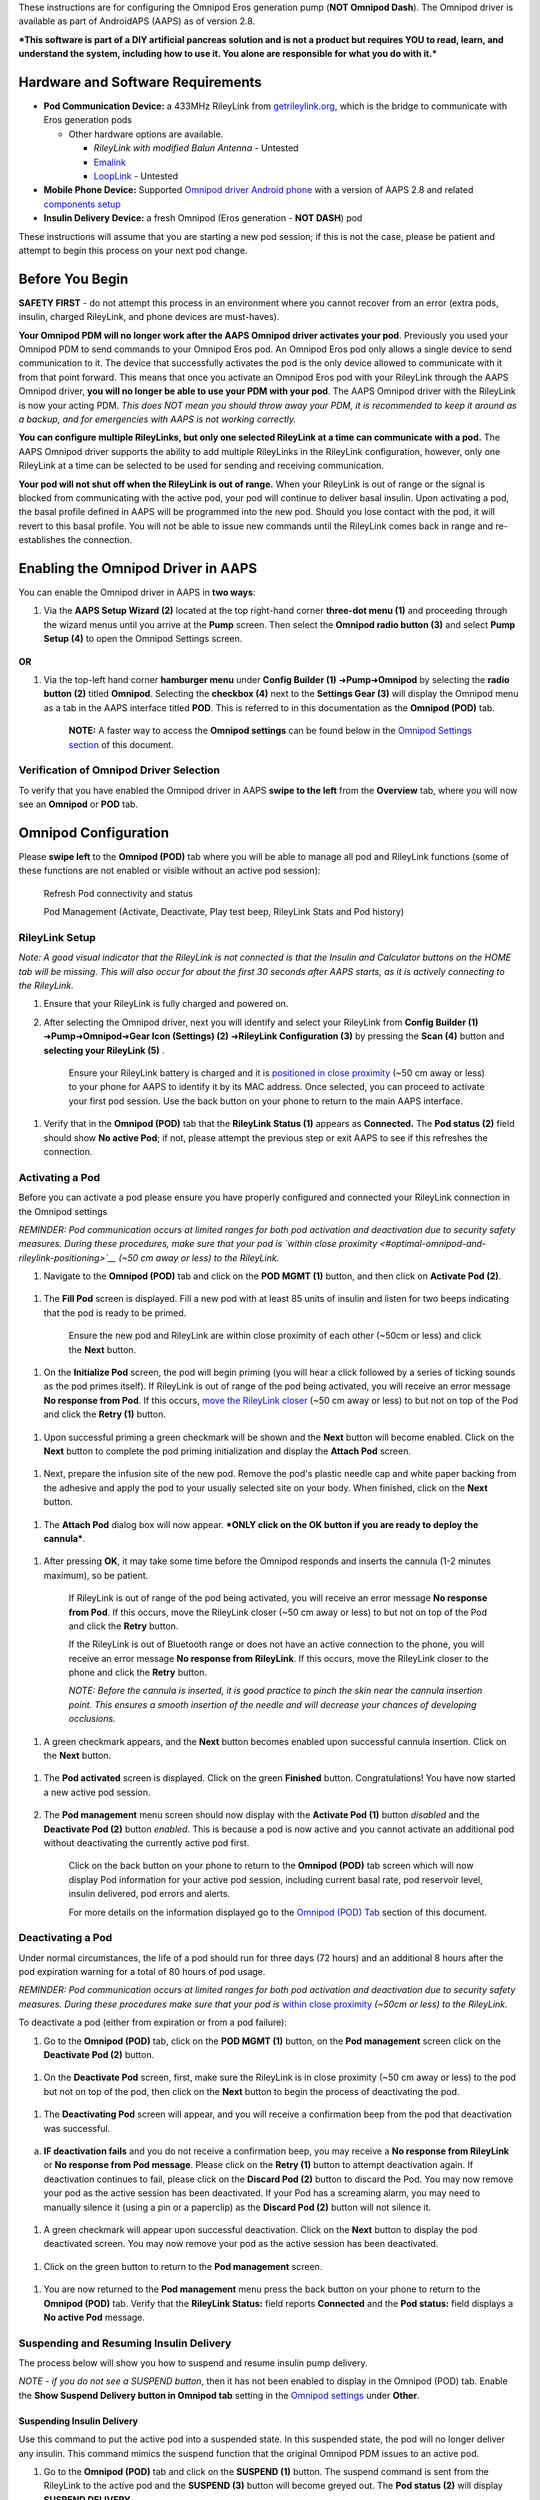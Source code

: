 These instructions are for configuring the Omnipod Eros generation pump (**NOT Omnipod Dash**). The Omnipod driver is available as part of AndroidAPS (AAPS) as of version 2.8.

***This software is part of a DIY artificial pancreas solution and is not a product but requires YOU to read, learn, and understand the system, including how to use it. You alone are responsible for what you do with it.***

Hardware and Software Requirements
==================================

-  **Pod Communication Device:** a 433MHz RileyLink from `getrileylink.org <https://getrileylink.org/product/rileylink433>`__, which is the bridge to communicate with Eros generation pods

   -  Other hardware options are available.

      -  *RileyLink with modified Balun Antenna* - Untested
      -  `Emalink <https://github.com/sks01/EmaLink>`__ 
      -  `LoopLink <https://jameswedding.substack.com/>`__ - Untested

-  **Mobile Phone Device:** Supported `Omnipod driver Android phone <https://docs.google.com/spreadsheets/d/1eNtXAWwrdVtDvsvXaR_72wgT9ICjZPNEBq8DbitCv_4/edit#gid=0>`__ with a version of AAPS 2.8 and related `components setup <https://androidaps.readthedocs.io/en/latest/EN/index.html#component-setup>`__

-  **Insulin Delivery Device:** a fresh Omnipod (Eros generation - **NOT DASH**) pod

These instructions will assume that you are starting a new pod session; if this is not the case, please be patient and attempt to begin this process on your next pod change.

Before You Begin
================

**SAFETY FIRST** - do not attempt this process in an environment where you cannot recover from an error (extra pods, insulin, charged RileyLink, and phone devices are must-haves).

**Your Omnipod PDM will no longer work after the AAPS Omnipod driver activates your pod**. Previously you used your Omnipod PDM to send commands to your Omnipod Eros pod. An Omnipod Eros pod only allows a single device to send communication to it. The device that successfully activates the pod is the only device allowed to communicate with it from that point forward. This means that once you activate an Omnipod Eros pod with your RileyLink through the AAPS Omnipod driver, **you will no longer be able to use your PDM with your pod**. The AAPS Omnipod driver with the RileyLink is now your acting PDM. *This does NOT mean you should throw away your PDM, it is recommended to keep it around as a backup, and for emergencies with AAPS is not working correctly.*

**You can configure multiple RileyLinks, but only one selected RileyLink at a time can communicate with a pod.** The AAPS Omnipod driver supports the ability to add multiple RileyLinks in the RileyLink configuration, however, only one RileyLink at a time can be selected to be used for sending and receiving communication.

**Your pod will not shut off when the RileyLink is out of range.** When your RileyLink is out of range or the signal is blocked from communicating with the active pod, your pod will continue to deliver basal insulin. Upon activating a pod, the basal profile defined in AAPS will be programmed into the new pod. Should you lose contact with the pod, it will revert to this basal profile. You will not be able to issue new commands until the RileyLink comes back in range and re-establishes the connection.

Enabling the Omnipod Driver in AAPS
===================================

You can enable the Omnipod driver in AAPS in **two ways**:

1. Via the **AAPS Setup Wizard (2)** located at the top right-hand corner **three-dot menu (1)** and proceeding through the wizard menus until you arrive at the **Pump** screen. Then select the **Omnipod radio button (3)** and select **Pump Setup (4)** to open the Omnipod Settings screen.

    |Enable_Omnipod_Driver_1|  |Enable_Omnipod_Driver_2|

**OR**

1. Via the top-left hand corner **hamburger menu** under **Config Builder (1)** ➜\ **Pump**\ ➜\ **Omnipod** by selecting the **radio button (2)** titled **Omnipod**. Selecting the **checkbox (4)** next to the **Settings Gear (3)** will display the Omnipod menu as a tab in the AAPS interface titled **POD**. This is referred to in this documentation as the **Omnipod (POD)** tab.

    **NOTE:** A faster way to access the **Omnipod settings** can be found below in the `Omnipod Settings section <#omnipod-settings>`__ of this document.

    |Enable_Omnipod_Driver_3| |Enable_Omnipod_Driver_4|

Verification of Omnipod Driver Selection
----------------------------------------

To verify that you have enabled the Omnipod driver in AAPS **swipe to the left** from the **Overview** tab, where you will now see an **Omnipod** or **POD** tab.

|Enable_Omnipod_Driver_5|

Omnipod Configuration
======================

Please **swipe left** to the **Omnipod (POD)** tab where you will be able to manage all pod and RileyLink functions (some of these functions are not enabled or visible without an active pod session):

    |refresh_pod_status| Refresh Pod connectivity and status

    |pod_management| Pod Management (Activate, Deactivate, Play test beep, RileyLink Stats and Pod history)

RileyLink Setup
---------------

*Note: A good visual indicator that the RileyLink is not connected is that the Insulin and Calculator buttons on the HOME tab will be missing. This will also occur for about the first 30 seconds after AAPS starts, as it is actively connecting to the RileyLink.*

1. Ensure that your RileyLink is fully charged and powered on.

2. After selecting the Omnipod driver, next you will identify and select your RileyLink from **Config Builder (1)** ➜\ **Pump**\ ➜\ **Omnipod**\ ➜\ **Gear Icon (Settings) (2)** ➜\ **RileyLink Configuration (3)** by pressing the **Scan (4)** button and **selecting your RileyLink (5)** .

    Ensure your RileyLink battery is charged and it is `positioned in close proximity <#optimal-omnipod-and-rileylink-positioning>`__ (~50 cm away or less) to your phone for AAPS to identify it by its MAC address. Once selected, you can proceed to activate your first pod session. Use the back button on your phone to return to the main AAPS interface.

    |RileyLink_Setup_1| |RileyLink_Setup_2|
    
    |RileyLink_Setup_3| |RileyLink_Setup_4|

1. Verify that in the **Omnipod (POD)** tab that the **RileyLink Status (1)** appears as **Connected.** The **Pod status (2)** field should show **No active Pod**; if not, please attempt the previous step or exit AAPS to see if this refreshes the connection.

    |RileyLink_Setup_5|

Activating a Pod
----------------

Before you can activate a pod please ensure you have properly configured and connected your RileyLink connection in the Omnipod settings

*REMINDER: Pod communication occurs at limited ranges for both pod activation and deactivation due to security safety measures. During these procedures, make sure that your pod is `within close proximity <#optimal-omnipod-and-rileylink-positioning>`__ (~50 cm away or less) to the RileyLink.*

1. Navigate to the **Omnipod (POD)** tab and click on the **POD MGMT (1)** button, and then click on **Activate Pod (2)**.

    |Activate_Pod_1| |Activate_Pod_2|

1. The **Fill Pod** screen is displayed. Fill a new pod with at least 85 units of insulin and listen for two beeps indicating that the pod is ready to be primed.

    |Activate_Pod_3|

    Ensure the new pod and RileyLink are within close proximity of each other (~50cm or less) and click the **Next** button.

1. On the **Initialize Pod** screen, the pod will begin priming (you will hear a click followed by a series of ticking sounds as the pod primes itself). If RileyLink is out of range of the pod being activated, you will receive an error message **No response from Pod**. If this occurs, `move the RileyLink closer <#optimal-omnipod-and-rileylink-positioning>`__ (~50 cm away or less) to but not on top of the Pod and click the **Retry (1)** button.

    |Activate_Pod_4| |Activate_Pod_5|

1. Upon successful priming a green checkmark will be shown and the **Next** button will become enabled. Click on the **Next** button to complete the pod priming initialization and display the **Attach Pod** screen.

    |Activate_Pod_6|

1. Next, prepare the infusion site of the new pod. Remove the pod's plastic needle cap and white paper backing from the adhesive and apply the pod to your usually selected site on your body. When finished, click on the **Next** button.

    |Activate_Pod_7|

1. The **Attach Pod** dialog box will now appear. ***ONLY click on the OK button if you are ready to deploy the cannula***.

    |Activate_Pod_8|

1. After pressing **OK**, it may take some time before the Omnipod responds and inserts the cannula (1-2 minutes maximum), so be patient.

    If RileyLink is out of range of the pod being activated, you will receive an error message **No response from Pod**. If this occurs, move the RileyLink closer (~50 cm away or less) to but not on top of the Pod and click the **Retry** button.

    If the RileyLink is out of Bluetooth range or does not have an active connection to the phone, you will receive an error message **No response from RileyLink**. If this occurs, move the RileyLink closer to the phone and click the **Retry** button.

    *NOTE: Before the cannula is inserted, it is good practice to pinch the skin near the cannula insertion point. This ensures a smooth insertion of the needle and will decrease your chances of developing occlusions.*

    |Activate_Pod_9|

    |Activate_Pod_10| |Activate_Pod_11|

1. A green checkmark appears, and the **Next** button becomes enabled upon successful cannula insertion. Click on the **Next** button.

    |Activate_Pod_12|

1. The **Pod activated** screen is displayed. Click on the green **Finished** button. Congratulations! You have now started a new active pod session. 
       
    |Activate_Pod_13|

2. The **Pod management** menu screen should now display with the **Activate Pod (1)** button *disabled* and the **Deactivate Pod (2)** button *enabled*. This is because a pod is now active and you cannot activate an additional pod without deactivating the currently active pod first.

    Click on the back button on your phone to return to the **Omnipod (POD)** tab screen which will now display Pod information for your active pod session, including current basal rate, pod reservoir level, insulin delivered, pod errors and alerts.

    For more details on the information displayed go to the `Omnipod (POD) Tab <#omnipod-pod-tab>`__ section of this document.

    |Activate_Pod_14| |Activate_Pod_15|

Deactivating a Pod
------------------

Under normal circumstances, the life of a pod should run for three days (72 hours) and an additional 8 hours after the pod expiration warning for a total of 80 hours of pod usage.

*REMINDER: Pod communication occurs at limited ranges for both pod activation and deactivation due to security safety measures. During these procedures make sure that your pod is* `within close proximity <#optimal-omnipod-and-rileylink-positioning>`__ *(~50cm or less) to the RileyLink.*

To deactivate a pod (either from expiration or from a pod failure):

1. Go to the **Omnipod (POD)** tab, click on the **POD MGMT (1)** button, on the **Pod management** screen click on the **Deactivate Pod (2)** button.

    |Deactivate_Pod_1| |Deactivate_Pod_2|

1. On the **Deactivate Pod** screen, first, make sure the RileyLink is in close proximity (~50 cm away or less) to the pod but not on top of the pod, then click on the **Next** button to begin the process of deactivating the pod.

    |Deactivate_Pod_3|

1. The **Deactivating Pod** screen will appear, and you will receive a confirmation beep from the pod that deactivation was successful.

    |Deactivate_Pod_4|

a. **IF deactivation fails** and you do not receive a confirmation beep, you may receive a **No response from RileyLink** or **No response from Pod message**. Please click on the **Retry (1)** button to attempt deactivation again. If deactivation continues to fail, please click on the **Discard Pod (2)** button to discard the Pod. You may now remove your pod as the active session has been deactivated. If your Pod has a screaming alarm, you may need to manually silence it (using a pin or a paperclip) as the **Discard Pod (2)** button will not silence it.

    |Deactivate_Pod_5| |Deactivate_Pod_6|

1. A green checkmark will appear upon successful deactivation. Click on the **Next** button to display the pod deactivated screen. You may now remove your pod as the active session has been deactivated.

    |Deactivate_Pod_7|

1. Click on the green button to return to the **Pod management** screen.

    |Deactivate_Pod_8|

1. You are now returned to the **Pod management** menu press the back button on your phone to return to the **Omnipod (POD)** tab. Verify that the **RileyLink Status:** field reports **Connected** and the **Pod status:** field displays a **No active Pod** message.

    |Deactivate_Pod_9| |Deactivate_Pod_10|

Suspending and Resuming Insulin Delivery
----------------------------------------

The process below will show you how to suspend and resume insulin pump delivery.

*NOTE - if you do not see a SUSPEND button*, then it has not been enabled to display in the Omnipod (POD) tab. Enable the **Show Suspend Delivery button in Omnipod tab** setting in the `Omnipod settings <#omnipod-settings>`__ under **Other**.

Suspending Insulin Delivery
~~~~~~~~~~~~~~~~~~~~~~~~~~~

Use this command to put the active pod into a suspended state. In this suspended state, the pod will no longer deliver any insulin. This command mimics the suspend function that the original Omnipod PDM issues to an active pod.

1. Go to the **Omnipod (POD)** tab and click on the **SUSPEND (1)** button. The suspend command is sent from the RileyLink to the active pod and the **SUSPEND (3)** button will become greyed out. The **Pod status (2)** will display **SUSPEND DELIVERY**.

    |Suspend_Insulin_Delivery_1| |Suspend_Insulin_Delivery_2|

1. When the suspend command is successfully confirmed by the RileyLink a confirmation dialog will display the message **All insulin delivery has been suspended**. Click **OK** to confirm and proceed.

    |Suspend_Insulin_Delivery_3|

1. Your active pod has now suspended all insulin delivery. The **Omnipod (POD)** tab will update the **Pod status (1)** to **Suspended**. The **SUSPEND** button will change to a new **Resume Delivery (2)** button

    |Suspend_Insulin_Delivery_4|

Resuming Insulin Delivery
~~~~~~~~~~~~~~~~~~~~~~~~~

Use this command to instruct the active, currently suspended pod to resume insulin delivery. After the command is successfully processed, insulin will resume normal delivery using the current basal rate based on the current time from the active basal profile. The pod will again accept commands for bolus, TBR, and SMB.

1. Go to the **Omnipod (POD)** tab and ensure the **Pod status (1)** field displays **Suspended**, then press the **Resume Delivery (2)** button to start the process to instruct the current pod to resume normal insulin delivery. A message **RESUME DELIVERY** will display in the **Pod status (3)** field, signifying the RileyLink is actively sending the command to the suspended pod.

    |Resume_Insulin_Delivery_1| |Resume_Insulin_Delivery_2|

1. When the Resume delivery command is successfully confirmed by the RileyLink a confirmation dialog will display the message **Insulin delivery has been resumed**. Click **OK** to confirm and proceed.

    |Resume_Insulin_Delivery_3|

1. The **Omnipod (POD)** tab will update the **Pod status (1)** field to display **RUNNING,** and the **Resume Delivery** button will now display the **SUSPEND (2)** button.

    |Resume_Insulin_Delivery_4|

Acknowledging Pod Alerts
------------------------

*NOTE - if you do not see an ACK ALERTS button, it is because it is conditionally displayed on the Omnipod (POD) tab ONLY when the pod expiration or low reservoir alert has been triggered.*

The process below will show you how to acknowledge and dismiss pod beeps that occur when the active pod time reaches the warning time limit before the pod expiration of 72 hours (3 days). This warning time limit is defined in the **Hours before shutdown** Omnipod alerts setting. The maximum life of a pod is 80 hours (3 days 8 hours), however Insulet recommends not exceeding the 72 hour (3 days) limit.

*NOTE - If you have enabled the "Automatically acknowledge Pod alerts" setting in Omnipod Alerts, this alert will be handled automatically after the first occurrence and you will NOT need to manually dismiss the alert.*

1. When the defined **Hours before shutdown** warning time limit is reached, the pod will issue warning beeps to inform you that it is approaching its expiration time and a pod change will soon be required. You can verify this on the **Omnipod (POD)** tab, the **Pod expires: (1)** field will show the exact time the pod will expire (72 hours after activation) and the text will turn **red** after this time has passed, under the **Active Pod alerts (2)** field where the status message **Pod will expire soon** is displayed. This trigger will display the **ACK ALERTS (3)** button. A **system notification (4)** will also inform you of the upcoming pod expiration

    |Acknowledge_Alerts_1| |Acknowledge_Alerts_2|

1. Go to the **Omnipod (POD)** tab and press the **ACK ALERTS (2)** button (acknowledge alerts). The RileyLink sends the command to the pod to deactivate the pod expiration warning beeps and updates the **Pod status (1)** field with **ACKNOWLEDGE ALERTS**.

    |Acknowledge_Alerts_3|

1. Upon **successful deactivation** of the alerts, **2 beeps** will be issued by the active pod and a confirmation dialog will display the message **Activate alerts have been acknowledged**. Click the **OK** button to confirm and dismiss the dialog.

    |Acknowledge_Alerts_4|

a. If the RileyLink is out of range of the pod while the acknowledge alerts command is being processed a warning message will display 2 options. **Mute (1)** will silence this current warning. **OK (2)** will confirm this warning and allow the user to try to acknowledge alerts again.

    |Acknowledge_Alerts_5|

1. Go to the **Omnipod (POD)** tab, under the **Active Pod alerts** field, the warning message is no longer displayed and the active pod will no longer issue pod expiration warning beeps.

View Pod History
----------------

This section shows you how to review your active pod history and filter by different action categories. The pod history tool allows you to view the actions and results committed to your currently active pod during its three day (72 - 80 hours) life.

This feature is useful for verifying boluses, TBRs, basal changes that were given but you may be unsure if they completed. The remaining categories are useful in general for troubleshooting issues and determining the order of events that occurred leading up to a failure.

1. Go to the **Omnipod (POD**) tab and press the **POD MGMT (1)** button to access the **Pod management** menu and then press the **Pod history (2)** button to access the pod history screen.

    |Pod_History_1| |Pod_History_2|

1. On the **Pod history** screen, the default category of **All (1)** is displayed showing the **Date and Time (2)** of all pod **Actions (3)** and **Results (4)** in reverse chronological order. Use your phone’s **back button 2 times** to return to the **Omnipod (POD)** tab in the main AAPS interface.

    |Pod_History_3| |Pod_History_4|

View RileyLink Settings and History
-----------------------------------

This section shows you how to review the settings of your active pod and RileyLink along with the communication history of each. This feature, once accessed, is split into two sections: **Settings** and **History**.

The primary use of this feature is when your RileyLink is out of the Bluetooth range of your phone after a period of time and the **RileyLink status** reports **RileyLink unreachable**. The **refresh** button will manually attempt to re-establish Bluetooth communication with the currently configured RileyLink in the Omnipod settings.

Manually Re-establish RileyLink Bluetooth Communication
~~~~~~~~~~~~~~~~~~~~~~~~~~~~~~~~~~~~~~~~~~~~~~~~~~~~~~~

1. From the **Omnipod (POD)** tab when the **RileyLink Status: (1)** reports **RileyLink unreachable** press the **POD MGMT (2)** button to navigate to the **Pod Management** menu. On the **Pod Management** menu you will see a notification appear actively searching for a RileyLink connection, press the **RileyLink stats (3)** button to access the **RileyLink settings** screen.

    |RileyLink_Bluetooth_Reset_1| |RileyLink_Bluetooth_Reset_2|

1. On the **RileyLink Settings (1)** screen under the **RileyLink (2)** section you can confirm both the Bluetooth connection status and error in the **Connection Status and Error: (3)** fields. A *Bluetooth Error* and *RileyLink unreachable* status should be shown. Start the manual Bluetooth reconnection by pressing the **refresh (4)** button in the lower right corner.

    |RileyLink_Bluetooth_Reset_3|

a. If the RileyLink is unresponsive or out of range of the phone while the Bluetooth refresh command is being processed a warning message will display 2 options.

   i.  **Mute (1)** will silence this current warning.

   ii. **OK (2)** will confirm this warning and allow the user to try to re-establish the Bluetooth connection again.

b. If the Bluetooth connection does not re-establish, try manually turning off and then back on the Bluetooth function on your phone.

    |RileyLink_Bluetooth_Reset_4|

1. After a successful RileyLink Bluetooth reconnection the **Connection Status: (1)** field should report **RileyLink ready**. Congratulations, you have now reconnected your configured RileyLink to AAPS!

    |RileyLink_Bluetooth_Reset_5|

RileyLink and Active Pod Settings
~~~~~~~~~~~~~~~~~~~~~~~~~~~~~~~~~

This screen will provide information, status, and settings configuration information for both the currently configured RileyLink and the currently active Omnipod Eros pod. It will also allow you to manually refresh the RileyLink Bluetooth connection.

1. Go to the **Omnipod (POD**) tab and press the **POD MGMT (1)** button to access the **Pod management** menu, then press the **RileyLink stats (2)** button to view your currently configured **RileyLink (3)** and active pod **Device (4)** settings.

    |RileyLink_Statistics_Settings_1| |RileyLink_Statistics_Settings_2|

    |RileyLink_Statistics_Settings_3|

    *RileyLink (2) fields*

	-  **Configured Address:** MAC address of the selected RileyLink defined in the Omnipod Settings.
	-  **Connected Device:** Model of the Omnipod pod currently communicating with the RileyLink (currently only eros pods work with the RileyLink
	-  **Connection Status**: The current status of the Bluetooth connection between the RileyLink and the phone running AAPS.
	-  **Connection Error:** If there is an error with the RileyLink Bluetooth connection details will be displayed here.
	-  **RL Firmware:** Current firmware version installed on the actively connected RileyLink.

    *Device (2) fields - Active Pod*

	-  **Device Type:** The type of device communicating with the RileyLink (Omnipod pod pump)
	-  **Device Model:** The model of the active device connected to the RileyLink (the current model name of the Omnipod pod, which is Eros)
	-  **Pump Serial Number:** Serial number of the currently activated pod
	-  **Pump Frequency:** Communication radio frequency the RileyLink has tuned to enable communication between itself and the pod.
	-  **Last used frequency:** Last known radio frequency the pod used to communicate with the RileyLink.
	-  **Last device contact:** Date and time of the last contact the pod made with the RileyLink.
	-  **Refresh button** to manually refresh RileyLink Bluetooth communication with the phone.

RileyLink and Active Pod History
~~~~~~~~~~~~~~~~~~~~~~~~~~~~~~~~

This screen provides information in reverse chronological order of each state or action that either the RileyLink or currently connected pod is in or has taken. The entire history is only available for the currently active pod, after a pod change this history will be erased and only events from the newly activated pod will be recorded and shown.

1. Go to the **Omnipod (POD**) tab and press the **POD MGMT (1)** button to access the **Pod management** menu, then press the **RileyLink stats (2)** button to view the **Settings** and **History** screen. Click on the **HISTORY (3)** text to display the entire history of the RileyLink and currently active pod session.

    |RileyLink_Statistics_History_1| |RileyLink_Statistics_History_2|

    |RileyLink_Statistics_History_3|

    *Fields*

	-  **Date & Time**: In reverse chronological order the timestamp of each event.
	-  **Device:** The device to which the current action or state is referring.
	-  **State or Action:** The current state or action performed by the device.

Omnipod (POD) Tab
=================

Below is an explanation of the layout and meaning of the icons and status fields on the **Omnipod (POD)** tab in the main AAPS interface.

*NOTE: If any message in the Omnipod (POD) tab status fields report (uncertain) then you will need to press the Refresh button to clear it and refresh the pod status.*

|Omnipod_Tab|

*Fields*

-  **RileyLink Status:** Displays the current connection status of the RileyLink

   -  *RileyLink Unreachable* - RileyLink is either not within Bluetooth range of the phone, powered off or has a failure preventing Bluetooth communication.
   -  *RileyLink Ready* - RileyLink is powered on and actively initializing the Bluetooth connection
   -  *Connected* - RileyLink is powered on, connected and actively able to communicate via Bluetooth.

-  **Pod address:** Displays the current address in which the active pod is referenced
-  **LOT:** Displays the LOT number of the active pod
-  **TID:** Displays the serial number of the pod.
-  **Firmware Version:** Displays the firmware version of the active pod.
-  **Time on Pod:** Displays the current time on the active pod.
-  **Pod expires:** Displays the date and time when the active pod will expire.
-  **Pod status:** Displays the status of the active pod.
-  **Last connection:** Displays the last time communication with the active pod was achieved.

   -  *Moments ago* - less than 20 seconds ago.
   -  *Less than a minute ago* - more than 20 seconds but less than 60 seconds ago.
   -  *1 minute ago* - more than 60 seconds but less than 120 seconds (2 min)
   -  *XX minutes ago* - more than 2 minutes ago as defined by the value of XX

-  **Last bolus:** Displays the dosage of the last bolus sent to the active pod and how long ago it was issued in parenthesis.
-  **Base Basal rate:** Displays the basal rate programmed for the current time from the basal rate profile.
-  **Temp basal rate:** Displays the currently running Temporary Basal Rate in the following format

   -  Units / hour @ time TBR was issued (minutes run / total minutes TBR will be run)
   -  *Example:* 0.00U/h @18:25 ( 90/120 minutes)

-  **Reservoir:** Displays over 50 U left when more than 50 units are left in the reservoir. Below this value the exact units are displayed in yellow text.
-  **Total delivered:** Displays the total number of units of insulin delivered from the reservoir. *Note this is an approximation as priming and filling the pod is not an exact process.*
-  **Errors:** Displays the last error encountered. Review the `Pod history <#view-pod-history>`__, `RileyLink history <#rileylink-and-active-pod-history>`__ and log files for past errors and more detailed information.
-  **Active pod alerts:** Reserved for currently running alerts on the active pod. Normally used when pod expiration is past 72 hours and native pod beep alerts are running.

*Icons*

    |refresh_pod_status| 
    **REFRESH:** Sends a refresh command to the active pod to update communication and status.
	-  Use to refresh the pod status and dismiss status fields that contain the text (uncertain). See the `Troubleshooting section <#troubleshooting>`__ below for additional information.
	
    |pod_management|
    **POD MGMT:** Navigates to the Pod management menu

    |ack_alerts|
    **ACK ALERTS:** Conditionally displayed when the active pod time is past 72 hours and native pod warning beeps are actively running. Allows the user to send a command to the pod to disable the active beeping for pod expiration. Once successfully dismissed this icon is no longer displayed.
    
    |set_time|
    **SET TIME:** When pressed this will update the time on the pod with the current time on your phone.
    
    |suspend|
    **SUSPEND:** Suspends the active pod
    
    |resume|
    **RESUME DELIVERY:** Resumes the currently suspended, active pod

Pod Management Menu
-------------------

Below is an explanation of the layout and meaning of the icons on the **Pod Management** menu accessed from the **Omnipod (POD)** tab.

|Omnipod_Tab_Pod_Management|

	|activate_pod| **Activate Pod** - primes and activates a new pod
	
	|deactivate_pod| **Deactivate Pod** - deactivates the currently active pod.
	    *NOTES:*
		-  *A partially paired pod ignores this command.*
		-  *Use this command to deactivate a screaming pod (error 49).*
		-  *If the button is disabled (greyed out) use the Discard Pod button.*
		
    	|play_test_beep| **Play test beep** - plays a single test beep on the pod when pressed.
	
    	|discard_pod| **Discard pod** - deactivates and discards the pod state of an unresponsive pod when pressed.
	This button is only displayed when very specific cases are met because proper deactivation is no longer possible:

		-  A **pod is not fully paired** and thus ignores deactivate commands.
		-  A **pod is stuck** during the pairing process between steps
		-  A **pod simply does not pair at all.**
		
    	|pod_history| **Pod history** - displays the active pod activity history
    
    	|rileylink_stats| **RileyLink stats:** Navigates to the RileyLink Statistics screen displaying current settings and RileyLink Connection history

		-  *Settings* - displays RileyLink and active pod settings information
		-  *History* - displays RileyLink and Pod communication history

    	|reset_rileylink_config| **Reset RileyLink Config** - This button resets the currently connected RileyLink configuration. When communication is started,    specific data is sent to and set in the RileyLink (memory registers are set, communication protocols are set, tuned radio frequency is set).

		-  The primary usage of this feature is when the currently active RileyLink is not responding and communication is in a stuck state. If the RileyLink is turned off and then back on, the **Reset RileyLink Config** button needs to be pressed, so that it sets these communication parameters in the RileyLink configuration. If this is NOT done then AAPS will need to be restarted after the RileyLink is power cycled.
		
    	|pulse_log| **Read pulse log:** Sends the active pod pulse log to the clipboard

Omnipod Settings
================

The Omnipod driver settings are configurable from the top-left hand corner **hamburger menu** under **Config Builder**\ ➜\ **Pump**\ ➜\ **Omnipod**\ ➜\ **Settings Gear (2)** by selecting the **radio button (1)** titled **Omnipod**. Selecting the **checkbox (3)** next to the **Settings Gear (2)** will allow the Omnipod menu to be displayedas a tab in the AAPS interface titled **OMNIPOD** or **POD**. This is referred to in this documentation as the **Omnipod (POD)** tab.

|Omnipod_Settings_1|

**NOTE:** A faster way to access the **Omnipod settings** is by accessing the **3 dot menu (1)** in the upper right hand corner of the **Omnipod (POD)** tab and selecting **Plugin preferences (2)** from the dropdown menu.

|Omnipod_Settings_2|

The settings groups are listed below; you can enable or disable via a toggle switch for most entries described below:

|Omnipod_Settings_3|

*NOTE: An asterisk (\*) denotes the default for a setting is enabled.*

-  *RileyLink* - Allows for scanning of a RileyLink device. The Omnipod driver cannot select more than one RileyLink device at a time.
-  *Confirmation beeps* - provides confirmation beeps from the pod for bolus, basal, SMB, and TBR delivery and changes.

   -  **Bolus beeps enabled:** Enable or disable confirmation beeps when a bolus is delivered.
   -  **Basal beeps enabled:** Enable or disable confirmation beeps when a new basal rate is set, active basal rate is canceled or current basal rate is changed.
   -  **SMB beeps enabled:** Enable or disable confirmation beeps when a SMB is delivered.
   -  **TBR beeps enabled:** Enable or disable confirmation beeps when a TBR is set or canceled.
-  *Alerts* - provides AAPS alerts and Nightscout announcements for pod expiration, shutdown, low reservoir based on the defined threshold units.

    *Note an AAPS notification will ALWAYS be issued for any alert after the initial communication with the pod since the alert was triggered. Dismissing the notification will NOT dismiss the alert UNLESS automatically acknowledge Pod alerts is enabled. To MANUALLY dismiss the alert you must visit the Omnipod (POD) tab and press the ACK ALERTS button.*
-  **Expiration reminder enabled:** Enable or disable the pod expiration reminder set to trigger when the defined number of hours before shutdown is reached.
-  **Hours before shutdown:** Defines the number hours before the active pod shutdown occurs, which will then trigger the expiration reminder alert.
-  **Low reservoir alert enabled:** Enable or disable an alert when the pod's remaining units low reservoir limit is reached as defined in the Number of units field.
-  **Number of units:** The number of units at which to trigger the pod low reservoir alert.
-  **Automatically acknowledge Pod alerts:** When enabled a notification will still be issued however immediately after the first pod communication contact since the alert was issued it will now be automatically acknowledged and the alert will be dismissed.

-  *Notifications*
Provides AAPS notifications and audible phone alerts when it is uncertain if TBR, SMB, or bolus events were successful. 
*NOTE: These are notifications only, no audible beep alerts are made.*

   -  **Sound for uncertain TBR notifications enabled:** Enable or disable this setting to trigger an audible alert and visual notification when AAPs is uncertain if a TBR was successfully set.
   -  **Sound for uncertain SMB notifications enabled:** Enable or disable this setting to trigger an audible alert and visual notification when AAPS is uncertain if an SMB was successfully delivered.
   -  **Sound for uncertain bolus notifications enabled:** Enable or disable this setting to trigger an audible alert and visual notification when AAPS is uncertain if a bolus was successfully delivered.
   
-  *Other* - provides advanced settings to assist debugging.
   -  **Show Suspend Delivery button in Omnipod tab:** Hide or display the suspend delivery button in the **Omnipod (POD)** tab.
   -  **Show Pulse log button in Pod Management menu:** Hide or display the pulse log button in the **Pod Management** menu.
   -  **Show RileyLink Stats button in Pod Management menu:** Hide or display the RileyLink Stats button in the **Pod Management** menu.
   -  **DST/Time zone detect on enabled:** allows for time zone changes to be automatically detected if the phone is used in an area where DST is observed.

Actions (ACT) Tab
=================

This tab is well documented in the main AAPS documentation but there are a few items on this tab that are specific to how the Omnipod pod differs from tube based pumps, especially after the processes of applying a new pod.

1. Go to the **Actions (ACT)** tab in the main AAPS interface.

2. Under the **Careportal (1)** section the following 3 fields will have their **age reset** to 0 days and 0 hours **after each pod change**: **Insulin**, **Cannula** and **Pump battery**. This is done because of how the Omnipod pump is built and operates. The **pump battery** and **insulin reservoir** are self contained inside of each pod. Since the pod inserts the cannula directly into the skin at the site of the pod application, a traditional tube is not used in Omnipod pumps. *Therefore after a pod change the age of each of these values will automatically reset to zero.*

    |Actions_Tab|

Troubleshooting
===============

-  **Pod Failures** - Pods fail occasionally due to a variety of issues, including hardware issues with the Pod itself. It is best practice not to call these into Insulet, since AAPS is not an approved use case. A list of fault codes can be found `here <https://github.com/openaps/openomni/wiki/Fault-event-codes>`__ to help determine the cause.

-  **Preventing error 49 pod failures** - This failure is related to an incorrect pod state for a command or an error during an insulin delivery command. We recommend users to switch to the Nightscout client to *upload only (Disable sync)* under the ***Config Builder**\ ➜\ **General**\ ➜\ **NSClient**\ ➜\ **cog wheel**\ ➜\ **Advanced Settings*** to prevent possible failures.

-  **Pump Unreachable Alerts** - It is recommended that pump unreachable alerts be configured to **120 minutes** by going to the top right-hand side three-dot menu, selecting **Preferences**\ ➜\ **Local Alerts**\ ➜\ **Pump unreachable threshold [min]*** and setting this to ***120***.

-  **Import Settings from previous AAPS** - Please note that importing settings has the possibility to import an outdated Pod status. As a result, you may lose an active Pod. It is therefore strongly recommended that you **do not import settings while on an active Pod session**.

   1. Deactivate your pod session. Verify that you do not have an active pod session.
   2. Export your settings and store a copy in a safe place.
   3. Uninstall the previous version of AAPS and restart your phone.
   4. Install the new version of AAPS and verify that you do not have an active pod session.
   5. Import your settings and activate your new pod.

-  **Omnipod driver alerts** - please note that the Omnipod driver presents a variety of unique alerts on the **Overview tab**, most of them are informational and can be dismissed while some provide the user with an action to take to resolve the cause of the triggered alert. A summary of the main alerts that you may encounter is listed below:

   -  **No active Pod** - No active Pod session detected. This alert can temporarily be dismissed by pressing **SNOOZE** but it will keep triggering as long as a new pod has not been activated. Once activated this alert is automatically silenced.
   -  **Pod suspended** - Informational alert that Pod has been suspended.
   -  **Setting basal profile failed. Delivery might be suspended! Please manually refresh the Pod status from the Omnipod tab and resume delivery if needed..** - Informational alert that the Pod basal profile setting has failed, and you will need to hit *Refresh* on the Omnipod tab.
   -  **Unable to verify whether SMB bolus succeeded. If you are sure that the Bolus didn't succeed, you should manually delete the SMB entry from Treatments.** - Alert that the SMB bolus success could not be verified, you will need to verify the *Last bolus* field on the Omnipod tab to see if SMB bolus succeeded and if not remove the entry from the Treatments tab.
   -  **Uncertain if "task bolus/TBR/SMB" completed, please manually verify if it was successful.** - Due to the way that the RileyLink and Omnipod communicate, situations can occur where it is *uncertain* if a command was successfully processed. The need to inform the user of this uncertainty was necessary.

    Below are a few examples of when an uncertain notification can occur.

-  **Boluses** - Uncertain boluses cannot be automatically verified. The notification will remain until the next bolus but a manual pod refresh will clear the message. *By default alerts beeps are enabled for this notification type as the user will manually need to verify them.*
-  **TBRs, Pod Statuses, Profile Switches, Time Changes** - a manual pod refresh will clear the message. By default alert beeps are disabled for this notification type.
-  **Pod Time Deviation -** When the time on the pod and the time your phone deviates too much then it is difficult for AAPS loop to function and make accurate predictions and dosage recommendations. If the time deviation between the pod and the phone is more than 5 minutes then AAPS will report the pod is in a Suspended state under Pod status with a HANDLE TIME CHANGE message. An additional **Set Time** icon will appear at the bottom of the Omnipod (POD) tab. Clicking Set Time will synchronize the time on the pod with the time on the phone and then you can click the RESUME DELIVERY button to continue normal pod operations.

Best Practices
==============

Optimal Omnipod and RileyLink Positioning
-----------------------------------------

The antenna used on the RileyLink to communicate with an Omnipod pod is a 433 MHz helical spiral antenna. Due to its construction properties it radiates an omni directional signal like a three dimensional doughnut with the z-axis representing the vertical standing antenna. This means that there are optimal positions for the RileyLink to be placed, especially during pod activation and deactivation routines.

|Toroid_w_CS|

    *(Fig 1. Graphical plot of helical spiral antenna in an omnidirectional pattern*)

Because of both safety and security concerns, pod *activation* and *deactivation* has to be done at a range *closer (~50 cm away or less)* than other operations such as giving a bolus, setting a TBR or simply refreshing the pod status. Due to the nature of the signal transmission from the RileyLink antenna it is NOT recommended to place the pod directly on top of the RileyLink.

The image below shows the optimal way to position the RileyLink during pod activation and deactivation procedures. The pod may activate in other positions but you will have the most success using the position in the image below.

*Note: If after optimally positioning the pod and RileyLink communication fails, this may be due to a low battery which decreases the transmission range of the RileyLink antenna. To avoid this issue make sure the RileyLink is properly charged or connected directly to a charging cable during this process.*

|Omnipod_pod_and_RileyLink_Position|

Where to get help for Omnipod driver
====================================

All of the development work for the Omnipod driver is done by the community on a volunteer basis; we ask that you please be considerateand use the following guidelines when requesting assistance:

-  **Level 0:** Read the relevant section of this wiki to ensure you understand how the functionality with which you are experiencing difficulty is supposed to work.
-  **Level 1:** If you are still encountering problems that you are not able to resolve by using this wiki, then please go to the *#androidaps* channel on **Discord** by using `this invite link <https://discord.com/invite/NhEUtzr>`__.
-  **Level 2:** Search existing issues to see if your issue has already been reported; if not, please create a new `issue <https://github.com/nightscout/AndroidAPS/issues>`__ and attach your `log files <https://androidaps.readthedocs.io/en/latest/CROWDIN/sk/Usage/Accessing-logfiles.html>`__.
-  **Be patient - most of the members of our community consist of good-natured volunteers, and solving issues often requires time and patience from both users and developers.**

Latest development version
==========================

Instructions on the latest features are often discussed on the Discord channel and documented on the `project wiki <https://github.com/AAPS-Omnipod/AndroidAPS/wiki>`__ page. Most users should use the latest AAPS omnipod bundled driver (available as of 2.8) for the latest stable release of the omnipod driver.

If you are interested in development progress, please see the *omnipod-eros-testers* channel on the WeAreNotWaiting **Discord server**. This channel’s intended audience is *test users and developers* to answer questions or discuss Omnipod driver beta and development versions. Use the invite link below to join this channel:

-  `Join the omnipod-eros-testing channel on Discord <https://discord.gg/NhEUtzr>`__







..
	Omnipod image aliases resource for referencing images by name with more positioning flexibility


..
	Interface Icons

..
	Omnipod (POD) Overview Tab

.. |ack_alerts|                    image:: ../images/omnipod/ICONS/omnipod_overview_ack_alerts.png
.. |pod_management|                image:: ../images/omnipod/ICONS/omnipod_overview_pod_management.png
.. |refresh_pod_status|            image:: ../images/omnipod/ICONS/omnipod_overview_refresh_pod_status.png
.. |resume|               	   image:: ../images/omnipod/ICONS/omnipod_overview_resume.png
.. |set_time|                      image:: ../images/omnipod/ICONS/omnipod_overview_set_time.png
.. |suspend|                       image:: ../images/omnipod/ICONS/omnipod_overview_suspend.png

..
	Pod Management Tab

.. |activate_pod|                  image:: ../images/omnipod/ICONS/omnipod_overview_pod_management_activate_pod.png
.. |deactivate_pod|                image:: ../images/omnipod/ICONS/omnipod_overview_pod_management_deactivate_pod.png
.. |discard_pod|                   image:: ../images/omnipod/ICONS/omnipod_overview_pod_management_discard_pod.png
.. |play_test_beep|                image:: ../images/omnipod/ICONS/omnipod_overview_pod_management_play_test_beep.png
.. |pod_history|                   image:: ../images/omnipod/ICONS/omnipod_overview_pod_management_pod_history.png
.. |pulse_log|                     image:: ../images/omnipod/ICONS/omnipod_overview_pod_management_pulse_log.png
.. |reset_rileylink_config|        image:: ../images/omnipod/ICONS/omnipod_overview_pod_management_reset_rileylink_config.png
.. |rileylink_stats|               image:: ../images/omnipod/ICONS/omnipod_overview_pod_management_rileylink_stats.png


..
	Instructional Section Images
	
..
		Acknowledge Alerts
.. |Acknowledge_Alerts_1|               image:: ../images/omnipod/Acknowledge_Alerts_1.png
.. |Acknowledge_Alerts_2|               image:: ../images/omnipod/Acknowledge_Alerts_2.png
.. |Acknowledge_Alerts_3|               image:: ../images/omnipod/Acknowledge_Alerts_3.png
.. |Acknowledge_Alerts_4|               image:: ../images/omnipod/Acknowledge_Alerts_4.png
.. |Acknowledge_Alerts_5|               image:: ../images/omnipod/Acknowledge_Alerts_5.png

..
	Actions Tab
.. |Actions_Tab|                  		image:: ../images/omnipod/Actions_Tab.png

..
	Activate Pod
.. |Activate_Pod_1|                     image:: ../images/omnipod/Activate_Pod_1.png
.. |Activate_Pod_2|                     image:: ../images/omnipod/Activate_Pod_2.png
.. |Activate_Pod_3|                     image:: ../images/omnipod/Activate_Pod_3.png
.. |Activate_Pod_4|                     image:: ../images/omnipod/Activate_Pod_4.png
.. |Activate_Pod_5|                     image:: ../images/omnipod/Activate_Pod_5.png
.. |Activate_Pod_6|                     image:: ../images/omnipod/Activate_Pod_6.png
.. |Activate_Pod_7|                     image:: ../images/omnipod/Activate_Pod_7.png
.. |Activate_Pod_8|                     image:: ../images/omnipod/Activate_Pod_8.png
.. |Activate_Pod_9|                     image:: ../images/omnipod/Activate_Pod_9.png
.. |Activate_Pod_10|                    image:: ../images/omnipod/Activate_Pod_10.png
.. |Activate_Pod_11|                    image:: ../images/omnipod/Activate_Pod_11.png
.. |Activate_Pod_12|                    image:: ../images/omnipod/Activate_Pod_12.png
.. |Activate_Pod_13|                    image:: ../images/omnipod/Activate_Pod_13.png
.. |Activate_Pod_14|                    image:: ../images/omnipod/Activate_Pod_14.png
.. |Activate_Pod_15|                    image:: ../images/omnipod/Activate_Pod_15.png

..
	Deactivate Pod
.. |Deactivate_Pod_1|                   image:: ../images/omnipod/Deactivate_Pod_1.png
.. |Deactivate_Pod_2|                   image:: ../images/omnipod/Deactivate_Pod_2.png
.. |Deactivate_Pod_3|                   image:: ../images/omnipod/Deactivate_Pod_3.png
.. |Deactivate_Pod_4|                   image:: ../images/omnipod/Deactivate_Pod_4.png
.. |Deactivate_Pod_5|                   image:: ../images/omnipod/Deactivate_Pod_5.png
.. |Deactivate_Pod_6|                   image:: ../images/omnipod/Deactivate_Pod_6.png
.. |Deactivate_Pod_7|                   image:: ../images/omnipod/Deactivate_Pod_7.png
.. |Deactivate_Pod_8|                   image:: ../images/omnipod/Deactivate_Pod_8.png
.. |Deactivate_Pod_9|                   image:: ../images/omnipod/Deactivate_Pod_9.png
.. |Deactivate_Pod_10|                  image:: ../images/omnipod/Deactivate_Pod_10.png

..
	Enabling the Omnipod Driver in AAPS
.. |Enable_Omnipod_Driver_1|            image:: ../images/omnipod/Enable_Omnipod_Driver_1.png
.. |Enable_Omnipod_Driver_2|            image:: ../images/omnipod/Enable_Omnipod_Driver_2.png
.. |Enable_Omnipod_Driver_3|            image:: ../images/omnipod/Enable_Omnipod_Driver_3.png
.. |Enable_Omnipod_Driver_4|            image:: ../images/omnipod/Enable_Omnipod_Driver_4.png
.. |Enable_Omnipod_Driver_5|            image:: ../images/omnipod/Enable_Omnipod_Driver_5.png

..
	Optimally Positioning the RileyLink and Omnipod pod
.. |Omnipod_pod_and_RileyLink_Position|	image:: ../images/omnipod/Omnipod_pod_and_RileyLink_Position.png
.. |Toroid_w_CS|                  		image:: ../images/omnipod/Toroid_w_CS.png

..
	Omnipod Settings
.. |Omnipod_Settings_1|                 image:: ../images/omnipod/Omnipod_Settings_1.png
.. |Omnipod_Settings_2|                 image:: ../images/omnipod/Omnipod_Settings_2.png
.. |Omnipod_Settings_3|                 image:: ../images/omnipod/Omnipod_Settings_3.png

..
	Omnipod Tab
.. |Omnipod_Tab|                  		image:: ../images/omnipod/Omnipod_Tab.png
.. |Omnipod_Tab_Pod_Management|         image:: ../images/omnipod/Omnipod_Tab_Pod_Management.png

..
	Pod History
.. |Pod_History_1|                  	image:: ../images/omnipod/Pod_History_1.png
.. |Pod_History_2|                  	image:: ../images/omnipod/Pod_History_2.png
.. |Pod_History_3|                  	image:: ../images/omnipod/Pod_History_3.png
.. |Pod_History_4|                  	image:: ../images/omnipod/Pod_History_4.png

..
	Resume Insulin Delivery
.. |Resume_Insulin_Delivery_1|          image:: ../images/omnipod/Resume_Insulin_Delivery_1.png
.. |Resume_Insulin_Delivery_2|          image:: ../images/omnipod/Resume_Insulin_Delivery_2.png
.. |Resume_Insulin_Delivery_3|          image:: ../images/omnipod/Resume_Insulin_Delivery_3.png
.. |Resume_Insulin_Delivery_4|          image:: ../images/omnipod/Resume_Insulin_Delivery_4.png

..
	RileyLink Bluetooth Reset
.. |RileyLink_Bluetooth_Reset_1|        image:: ../images/omnipod/RileyLink_Bluetooth_Reset_1.png
.. |RileyLink_Bluetooth_Reset_2|        image:: ../images/omnipod/RileyLink_Bluetooth_Reset_2.png
.. |RileyLink_Bluetooth_Reset_3|        image:: ../images/omnipod/RileyLink_Bluetooth_Reset_3.png
.. |RileyLink_Bluetooth_Reset_4|        image:: ../images/omnipod/RileyLink_Bluetooth_Reset_4.png
.. |RileyLink_Bluetooth_Reset_5|        image:: ../images/omnipod/RileyLink_Bluetooth_Reset_5.png

..
	RileyLink Setup
.. |RileyLink_Setup_1|                  image:: ../images/omnipod/RileyLink_Setup_1.png
.. |RileyLink_Setup_2|                  image:: ../images/omnipod/RileyLink_Setup_2.png
.. |RileyLink_Setup_3|                  image:: ../images/omnipod/RileyLink_Setup_3.png
.. |RileyLink_Setup_4|                  image:: ../images/omnipod/RileyLink_Setup_4.png
.. |RileyLink_Setup_5|                  image:: ../images/omnipod/RileyLink_Setup_5.png

..
	RileyLink Statistics History
.. |RileyLink_Statistics_History_1|     image:: ../images/omnipod/RileyLink_Statistics_History_1.png
.. |RileyLink_Statistics_History_2|     image:: ../images/omnipod/RileyLink_Statistics_History_2.png
.. |RileyLink_Statistics_History_3|     image:: ../images/omnipod/RileyLink_Statistics_History_3.png

..
	RileyLink Statistics Settings
.. |RileyLink_Statistics_Settings_1|    image:: ../images/omnipod/RileyLink_Statistics_Settings_1.png
.. |RileyLink_Statistics_Settings_2|    image:: ../images/omnipod/RileyLink_Statistics_Settings_2.png
.. |RileyLink_Statistics_Settings_3|    image:: ../images/omnipod/RileyLink_Statistics_Settings_3.png

..
	Suspend Insulin Delivery
.. |Suspend_Insulin_Delivery_1|         image:: ../images/omnipod/Suspend_Insulin_Delivery_1.png
.. |Suspend_Insulin_Delivery_2|         image:: ../images/omnipod/Suspend_Insulin_Delivery_2.png
.. |Suspend_Insulin_Delivery_3|         image:: ../images/omnipod/Suspend_Insulin_Delivery_3.png
.. |Suspend_Insulin_Delivery_4|         image:: ../images/omnipod/Suspend_Insulin_Delivery_4.png
